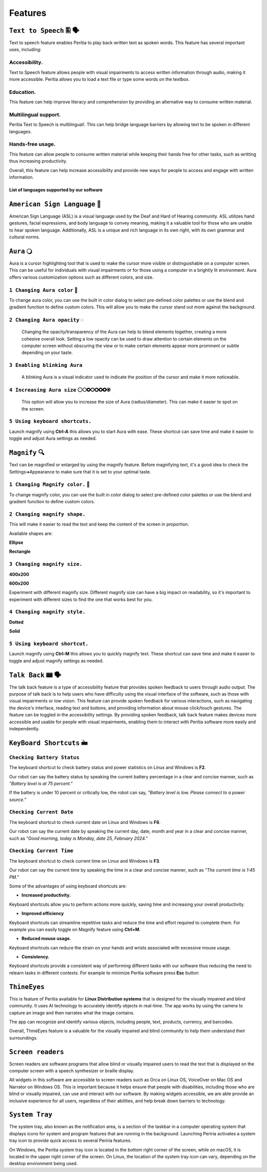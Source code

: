 Features
============


``Text to Speech`` 🖺 🗣️
-------------------
Text to speech feature enables Peritia to play back written text as spoken words.
This feature has several important uses, including:

Accessibility.
^^^^^^^^^^^^^^^^
Text to Speech feature allows people with visual impairments to access written information through audio, making it more accessible. Peritia allows you to load a text file or type some words on the textbox.

Education.
^^^^^^^^^^^^^^
This feature can help improve literacy and comprehension by providing an alternative way to consume written material.

Multilingual support.
^^^^^^^^^^^^^^^^^^^^^^^^^^
Peritia Text to Speech is multilingual!. This can help bridge language barriers by allowing text to be spoken in different languages.

Hands-free usage.
^^^^^^^^^^^^^^^^^^^^^^^^^
This feature can allow people to consume written material while keeping their hands free for other tasks, such as writting thus increasing productivity.

Overall, this feature can help increase accessibility and provide new ways for people to access and engage with written information.

List of languages supported by our software
.....

``American Sign Language`` 🧏
----------------------------
American Sign Language (ASL) is a visual language used by the Deaf and Hard of Hearing community.
ASL utilizes hand gestures, facial expressions, and body language to convey meaning, making it a valuable tool for those who are unable to hear spoken language. Additionally, ASL is a unique and rich language in its own right, with its own grammar and cultural norms.

``Aura`` 🔾
---------
Aura is a cursor highlighting tool that is used to make the cursor more visible or distinguishable on a computer screen. This can be useful for individuals with visual impairments or for those using a computer in a brightly lit environment.
Aura offers various customization options such as different colors, and size.


``1 Changing Aura color`` 🌈 
^^^^^^^^^^^^^^^^^^^^^^^^^^^^^^^^

.. image:: ./images/aura-color-picker.png

To change aura color, you can use the built in color dialog to select pre-defined color palettes or use the blend and gradient function to define custom colors.
This will allow you to make the cursor stand out more against the background.

``2 Changing Aura opacity``  ◌
^^^^^^^^^^^^^^^^^^^^^^^^^^^^^^^^^^^^

 Changing the opacity/transparency of the Aura  can help to blend elements together, creating a more cohesive overall look. Setting a low opacity can be used to draw attention to certain elements on the computer screen without obscuring the view or 
 to make certain elements appear more prominent or subtle depending on your taste.


``3 Enabling blinking Aura``
^^^^^^^^^^^^^^^^^^^^^^^^^^^^^^^^^^
 A blinking Aura is a visual indicator used to indicate the position of the cursor and make it more noticeable.


``4 Increasing Aura size`` ⚪🞅🞉🞆🞇🞈🞉🞊
^^^^^^^^^^^^^^^^^^^^^^^^^^^^^^^^^^^^^^^^^^^^^^^

 This option will allow you to increase the size of Aura (radius/diameter). This can make it easier to spot on the screen.


``5 Using keyboard shortcuts.``
^^^^^^^^^^^^^^^^^^^^^^^^^^^^^^^^^^^^^^

Launch magnify using **Ctrl-A** this allows you to start Aura with ease. These shortcut can save time and make it easier to toggle and adjust  Aura settings as needed.


``Magnify`` 🔍
--------------
Text can be magnified or enlarged  by using the magnify feature.
Before magnifying text, it's a good idea to check the Settings➔Appearance to make sure that it is set to your optimal taste.


``1 Changing Magnify color.`` 🌈 
^^^^^^^^^^^^^^^^^^^^^^^^^^^^^^^^^^^^^^

.. image:: ./images/magnify-color-picker.png

To change magnify color, you can use the built in color dialog to select pre-defined color palettes or use the blend and gradient function to define custom colors.

``2 Changing magnify shape.``
^^^^^^^^^^^^^^^^^^^^^^^^^^^^^^^

This will make it easier to read the text and keep the content of the screen in proportion.

Available shapes are:

**Ellipse**

.. image:: ./images/magnify-ellipse.png



**Rectangle**

.. image:: ./images/magnify-rectangle.png


``3 Changing magnify size.``
^^^^^^^^^^^^^^^^^^^^^^^^^^^^^^

**400x200**

.. image:: ./images/magnify400x200.png

**600x200**

.. image:: ./images/magnify600x200.png


Experiment with different magnify size. Different magnify size can have a big impact on readability, so it's important to experiment with different sizes to find the one that works best for you.

``4 Changing magnify style.``
^^^^^^^^^^^^^^^^^^^^^^^^^^^^^^^^^


**Dotted**

.. image:: ./images/magnifydotted.png

**Solid**

.. image:: ./images/magnifysolid.png

``5 Using keyboard shortcut.``
^^^^^^^^^^^^^^^^^^^^^^^^^^^^^^^^^^^

Launch magnify using **Ctrl-M** this allows you to quickly magnify text. These shortcut can save time and make it easier to toggle and adjust magnify settings as needed.


``Talk Back`` 📟 🗣️
---------------
The talk back feature is a type of accessibility feature that provides spoken feedback to users through audio output. The purpose of talk back is to help users who have difficulty using the visual interface of the software, such as those with visual impairments or low vision.
This feature can provide spoken feedback for various interactions, such as navigating the device's interface, reading text and buttons, and providing information about mouse click/touch gestures. The feature can be toggled in the accessibility settings.
By providing spoken feedback, talk back feature makes devices more accessible and usable for people with visual impairments, enabling them to interact with Peritia software more easily and independently.


``KeyBoard Shortcuts``  🖮
--------------------------

``Checking Battery Status``
^^^^^^^^^^^^^^^^^^^^^^^^^^^^^^
The keyboard shortcut to check battery status and power statistics on Linux and Windows is **F2**. 

Our robot can say the battery status by speaking the current battery percentage in a clear and concise manner, such as *"Battery level is at 75 percent."*

If the battery is under 10 percent or critically low, the robot can say, *"Battery level is low. Please connect to a power source."*


``Checking Current Date``
^^^^^^^^^^^^^^^^^^^^^^^^
The keyboard shortcut to check current date on Linux and Windows is **F6**. 

Our robot can say the current date by speaking the current day, date, month and year in a clear and concise manner, such as *"Good morning, today is Monday, date 25, February 2024."*



``Checking Current Time``
^^^^^^^^^^^^^^^^^^^^^^^^
The keyboard shortcut to check current time on Linux and Windows is **F3**. 

Our robot can say the current time by speaking the time in a clear and concise manner, such as *"The current time is 1:45 PM."*

Some of the advantages of using keyboard shortcuts are:

- **Increased productivity.**

Keyboard shortcuts allow you to perform actions more quickly, saving time and increasing your overall productivity. 

- **Improved efficiency**

Keyboard shortcuts can streamline repetitive tasks and reduce the time and effort required to complete them. 
For example you can easily toggle on Magnify feature using **Ctrl+M**.

- **Reduced mouse usage.**

Keyboard shortcuts can reduce the strain on your hands and wrists associated with excessive mouse usage.

- **Consistency.**

Keyboard shortcuts  provide a consistent way of performing different tasks with our software thus reducing the need to relearn tasks in different contexts. 
For example to minimize Peritia software press **Esc** button

.. list-table:: Peritia Keyboard Shortcuts.
   :widths: 25 25
   :header-rows: 1

   * - Key
   * - usefulness



``ThineEyes``
-----------------
This is feature of Peritia available for **Linux Distribution systems** that is designed for the visually impaired and blind community. It uses AI technology to accurately identify objects in real-time. The app works by using the camera to capture an image and then narrates what the image contains.

The app can recognize and identify various objects, including people, text, products, currency, and barcodes. 

Overall, ThineEyes feature is a valuable for the visually impaired and blind community to help them understand their surroundings.

``Screen readers``
---------------------
Screen readers are software programs that allow blind or visually impaired users to read the text that is displayed on the computer screen with a speech synthesizer or braille display. 

All widgets in this software are accessible to screen readers such as Orca on Linux OS, VoiceOver on Mac OS and Narrator on Windows OS. This is important because it helps ensure that people with disabilities, including those who are blind or visually impaired, 
can use and interact with our software.
By making widgets accessible, we are able provide an inclusive experience for all users, regardless of their abilities, and help break down barriers to technology. 

``System Tray``
------------------
The system tray, also known as the notification area, is a section of the taskbar in a computer operating system that displays icons for system and program features that are running in the background. 
Launching  Periria activates a system tray icon to provide  quick access to several Periria features.

On Windows, the Peritia system tray icon is located in the bottom right corner of the screen, while on macOS, it is located in the upper right corner of the screen. On Linux, the location of the system tray icon can vary, depending on the desktop environment being used.